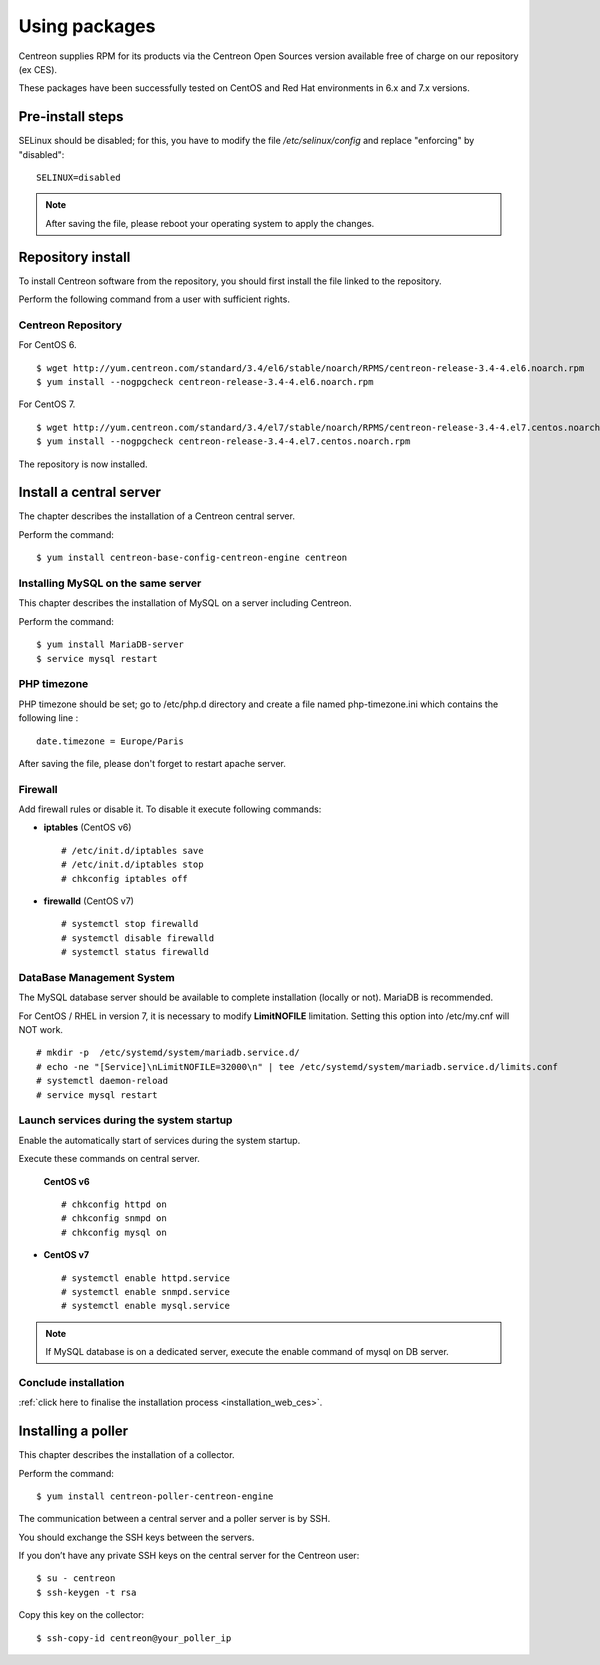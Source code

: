 .. _install_from_packages:

==============
Using packages
==============

Centreon supplies RPM for its products via the Centreon Open Sources version available free of charge on our repository (ex CES).

These packages have been successfully tested on CentOS and Red Hat environments in 6.x and 7.x versions.

*****************
Pre-install steps
*****************

SELinux should be disabled; for this, you have to modify the file */etc/selinux/config* and replace "enforcing" by "disabled":

::

    SELINUX=disabled

.. note::
    After saving the file, please reboot your operating system to apply the changes.

******************
Repository install
******************

To install Centreon software from the repository, you should first install the file linked to the repository.

Perform the following command from a user with sufficient rights.

Centreon Repository
-------------------

For CentOS 6.

::

   $ wget http://yum.centreon.com/standard/3.4/el6/stable/noarch/RPMS/centreon-release-3.4-4.el6.noarch.rpm
   $ yum install --nogpgcheck centreon-release-3.4-4.el6.noarch.rpm


For CentOS 7.

::

   $ wget http://yum.centreon.com/standard/3.4/el7/stable/noarch/RPMS/centreon-release-3.4-4.el7.centos.noarch.rpm
   $ yum install --nogpgcheck centreon-release-3.4-4.el7.centos.noarch.rpm


The repository is now installed.


************************
Install a central server
************************

The chapter describes the installation of a Centreon central server.

Perform the command:

::

  $ yum install centreon-base-config-centreon-engine centreon


Installing MySQL on the same server
-----------------------------------

This chapter describes the installation of MySQL on a server including Centreon.

Perform the command:

::

   $ yum install MariaDB-server
   $ service mysql restart


PHP timezone
------------

PHP timezone should be set; go to /etc/php.d directory and create a file named php-timezone.ini which contains the following line :

::

    date.timezone = Europe/Paris

After saving the file, please don't forget to restart apache server.

Firewall
--------

Add firewall rules or disable it. To disable it execute following commands:

* **iptables** (CentOS v6) ::

    # /etc/init.d/iptables save
    # /etc/init.d/iptables stop
    # chkconfig iptables off

* **firewalld** (CentOS v7) ::

    # systemctl stop firewalld
    # systemctl disable firewalld
    # systemctl status firewalld

DataBase Management System
--------------------------

The MySQL database server should be available to complete installation (locally or not). MariaDB is recommended.

For CentOS / RHEL in version 7, it is necessary to modify **LimitNOFILE** limitation.
Setting this option into /etc/my.cnf will NOT work.

::

   # mkdir -p  /etc/systemd/system/mariadb.service.d/
   # echo -ne "[Service]\nLimitNOFILE=32000\n" | tee /etc/systemd/system/mariadb.service.d/limits.conf
   # systemctl daemon-reload
   # service mysql restart

Launch services during the system startup
-----------------------------------------

Enable the automatically start of services during the system startup.

Execute these commands on central server.

 **CentOS v6** ::

    # chkconfig httpd on
    # chkconfig snmpd on
    # chkconfig mysql on

* **CentOS v7** ::

    # systemctl enable httpd.service
    # systemctl enable snmpd.service
    # systemctl enable mysql.service

.. note::
    If MySQL database is on a dedicated server, execute the enable command of mysql on DB server.

Conclude installation
---------------------

:ref:`click here to finalise the installation process <installation_web_ces>`.

*******************
Installing a poller
*******************

This chapter describes the installation of a collector.

Perform the command:

::

  $ yum install centreon-poller-centreon-engine

The communication between a central server and a poller server is by SSH.

You should exchange the SSH keys between the servers.

If you don’t have any private SSH keys on the central server for the Centreon user:

::

    $ su - centreon
    $ ssh-keygen -t rsa

Copy this key on the collector:

::

    $ ssh-copy-id centreon@your_poller_ip
